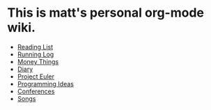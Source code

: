 * This is matt's personal org-mode wiki.
+ [[./reading-list/index.org][Reading List]]
+ [[./running.org][Running Log]]
+ [[./money/index.org][Money Things]]
+ [[./diary.org.gpg][Diary]]
+ [[./euler/index.org][Project Euler]]
+ [[./programming_ideas.org][Programming Ideas]]
+ [[./conferences/index.org][Conferences]]
+ [[./songs/index.org][Songs]]
